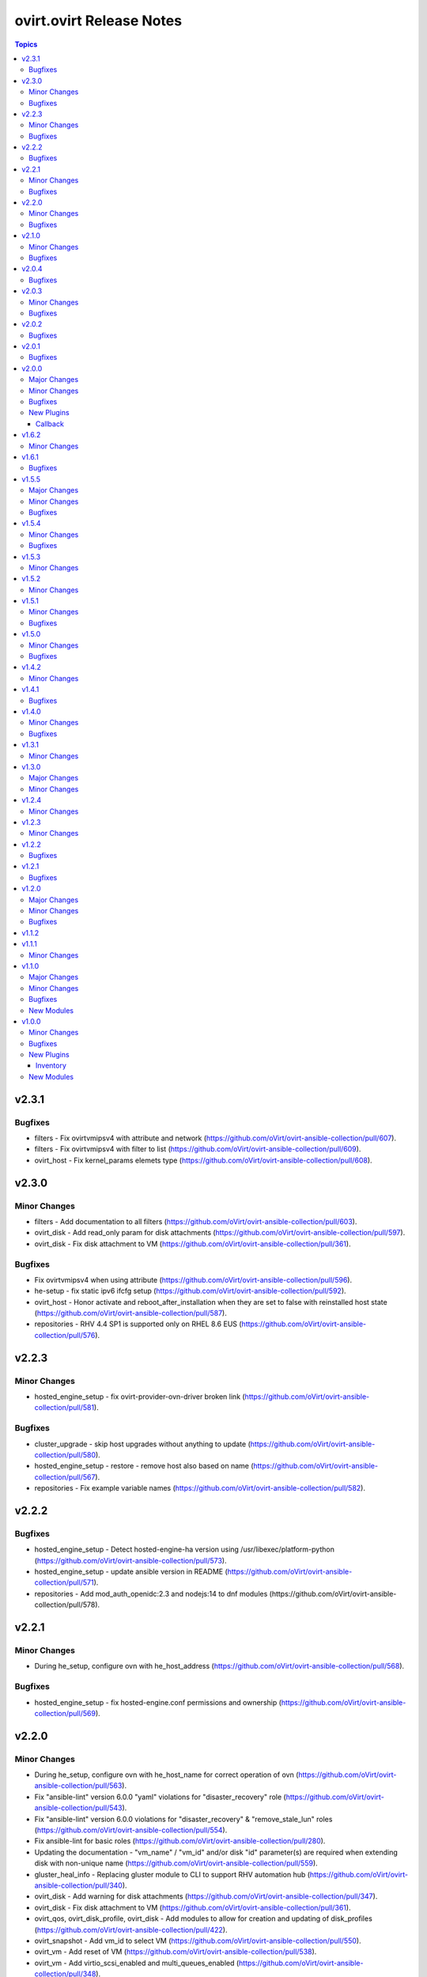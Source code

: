 =========================
ovirt.ovirt Release Notes
=========================

.. contents:: Topics


v2.3.1
======

Bugfixes
--------

- filters - Fix ovirtvmipsv4 with attribute and network (https://github.com/oVirt/ovirt-ansible-collection/pull/607).
- filters - Fix ovirtvmipsv4 with filter to list (https://github.com/oVirt/ovirt-ansible-collection/pull/609).
- ovirt_host - Fix kernel_params elemets type (https://github.com/oVirt/ovirt-ansible-collection/pull/608).

v2.3.0
======

Minor Changes
-------------

- filters - Add documentation to all filters (https://github.com/oVirt/ovirt-ansible-collection/pull/603).
- ovirt_disk - Add read_only param for disk attachments (https://github.com/oVirt/ovirt-ansible-collection/pull/597).
- ovirt_disk - Fix disk attachment to VM (https://github.com/oVirt/ovirt-ansible-collection/pull/361).

Bugfixes
--------

- Fix ovirtvmipsv4 when using attribute (https://github.com/oVirt/ovirt-ansible-collection/pull/596).
- he-setup - fix static ipv6 ifcfg setup (https://github.com/oVirt/ovirt-ansible-collection/pull/592).
- ovirt_host - Honor activate and reboot_after_installation when they are set to false with reinstalled host state (https://github.com/oVirt/ovirt-ansible-collection/pull/587).
- repositories - RHV 4.4 SP1 is supported only on RHEL 8.6 EUS (https://github.com/oVirt/ovirt-ansible-collection/pull/576).

v2.2.3
======

Minor Changes
-------------

- hosted_engine_setup - fix ovirt-provider-ovn-driver broken link (https://github.com/oVirt/ovirt-ansible-collection/pull/581).

Bugfixes
--------

- cluster_upgrade - skip host upgrades without anything to update (https://github.com/oVirt/ovirt-ansible-collection/pull/580).
- hosted_engine_setup - restore - remove host also based on name (https://github.com/oVirt/ovirt-ansible-collection/pull/567).
- repositories - Fix example variable names (https://github.com/oVirt/ovirt-ansible-collection/pull/582).

v2.2.2
======

Bugfixes
--------

- hosted_engine_setup - Detect hosted-engine-ha version using /usr/libexec/platform-python (https://github.com/oVirt/ovirt-ansible-collection/pull/573).
- hosted_engine_setup - update ansible version in README (https://github.com/oVirt/ovirt-ansible-collection/pull/571).
- repositories - Add mod_auth_openidc:2.3 and nodejs:14 to dnf modules (https://github.com/oVirt/ovirt-ansible-collection/pull/578).

v2.2.1
======

Minor Changes
-------------

- During he_setup, configure ovn with he_host_address (https://github.com/oVirt/ovirt-ansible-collection/pull/568).

Bugfixes
--------

- hosted_engine_setup - fix hosted-engine.conf permissions and ownership (https://github.com/oVirt/ovirt-ansible-collection/pull/569).

v2.2.0
======

Minor Changes
-------------

- During he_setup, configure ovn with he_host_name for correct operation of ovn (https://github.com/oVirt/ovirt-ansible-collection/pull/563).
- Fix "ansible-lint" version 6.0.0 "yaml" violations for "disaster_recovery" role (https://github.com/oVirt/ovirt-ansible-collection/pull/543).
- Fix "ansible-lint" version 6.0.0 violations for "disaster_recovery" & "remove_stale_lun" roles (https://github.com/oVirt/ovirt-ansible-collection/pull/554).
- Fix ansible-lint for basic roles (https://github.com/oVirt/ovirt-ansible-collection/pull/280).
- Updating the documentation - "vm_name" / "vm_id" and/or disk "id" parameter(s) are required when extending disk with non-unique name (https://github.com/oVirt/ovirt-ansible-collection/pull/559).
- gluster_heal_info - Replacing gluster module to CLI to support RHV automation hub (https://github.com/oVirt/ovirt-ansible-collection/pull/340).
- ovirt_disk - Add warning for disk attachments (https://github.com/oVirt/ovirt-ansible-collection/pull/347).
- ovirt_disk - Fix disk attachment to VM (https://github.com/oVirt/ovirt-ansible-collection/pull/361).
- ovirt_qos, ovirt_disk_profile, ovirt_disk - Add modules to allow for creation and updating of disk_profiles (https://github.com/oVirt/ovirt-ansible-collection/pull/422).
- ovirt_snapshot - Add vm_id to select VM (https://github.com/oVirt/ovirt-ansible-collection/pull/550).
- ovirt_vm - Add reset of VM (https://github.com/oVirt/ovirt-ansible-collection/pull/538).
- ovirt_vm - Add virtio_scsi_enabled and multi_queues_enabled (https://github.com/oVirt/ovirt-ansible-collection/pull/348).
- ovirt_vm - add volatile (https://github.com/oVirt/ovirt-ansible-collection/pull/539).
- repositories - Add ovirt_repositories_rhsm_environment and FIPS fix (https://github.com/oVirt/ovirt-ansible-collection/pull/483).
- repositories - Replace redhat_subscription and rhsm_repository with command (https://github.com/oVirt/ovirt-ansible-collection/pull/346).

Bugfixes
--------

- HE - Handle migration to hosts that use systemd-coredump (https://github.com/oVirt/ovirt-ansible-collection/pull/557).
- cluster_upgrade - Fix starting up pinned vms (https://github.com/oVirt/ovirt-ansible-collection/pull/532).
- he - Align role with ansible-lint-6.0 (https://github.com/oVirt/ovirt-ansible-collection/pull/545).
- hosted_engine - Specify fqcn for ovirt_system_option_info (https://github.com/oVirt/ovirt-ansible-collection/pull/536).
- hosted_engine_setup - Fix cleanup on el9 (https://github.com/oVirt/ovirt-ansible-collection/pull/533).
- image_template - Remove static (https://github.com/oVirt/ovirt-ansible-collection/pull/537).
- image_template - Remove static no - unsupported in ansible 2.12 (https://github.com/oVirt/ovirt-ansible-collection/pull/341).
- ovirt_host - Fix host wait (https://github.com/oVirt/ovirt-ansible-collection/pull/531).
- ovirt_host - Fix restarted wait condition (https://github.com/oVirt/ovirt-ansible-collection/pull/551).
- ovirt_storage_domain - Fix inaccessible exception (https://github.com/oVirt/ovirt-ansible-collection/pull/534).
- ovirt_vm - check if user inputed graphical protocol (https://github.com/oVirt/ovirt-ansible-collection/pull/542).
- repositories - Move fips check to satellite CA install block (https://github.com/oVirt/ovirt-ansible-collection/pull/553).
- shutdown_env - Align role with ansible-lint-6.0 (https://github.com/oVirt/ovirt-ansible-collection/pull/544).

v2.1.0
======

Minor Changes
-------------

- Add convert_to_bytes filter (https://github.com/oVirt/ovirt-ansible-collection/pull/515).
- automation - Use python38 on el8 with ansible-core 2.12 and python39 on el9 with ansible-core 2.13  (https://github.com/oVirt/ovirt-ansible-collection/pull/518).
- cloud.py - Sync with orgin (https://github.com/oVirt/ovirt-ansible-collection/pull/519).
- engine_setup - Allow to disable cert validation (https://github.com/oVirt/ovirt-ansible-collection/pull/517).
- hosted_engine_setup - make vdsm config cleanup optional (https://github.com/oVirt/ovirt-ansible-collection/pull/521).
- ovirt - Remove deprecated distutils (https://github.com/oVirt/ovirt-ansible-collection/pull/516).
- ovirt_vm - add wait_after_lease (https://github.com/oVirt/ovirt-ansible-collection/pull/524).

Bugfixes
--------

- hosted_engine_setup - Fix "'ansible' ModuleNotFoundError" in Disaster Recovery scripts (https://github.com/oVirt/ovirt-ansible-collection/pull/503).
- hosted_engine_setup - Use command instead of firewalld module (https://github.com/oVirt/ovirt-ansible-collection/pull/508).
- ovirt_vm - Fix parsing None arguments (https://github.com/oVirt/ovirt-ansible-collection/pull/486).
- ovirt_vm - check if the snapshot exists (https://github.com/oVirt/ovirt-ansible-collection/pull/525).

v2.0.4
======

Bugfixes
--------

- Fix the admin user name when using keycloak (https://github.com/oVirt/ovirt-ansible-collection/pull/488).
- Use cryptography < 37.0.0, as 37.0.0 emits a warning that fails testing. (https://github.com/oVirt/ovirt-ansible-collection/pull/492).
- Use rstcheck < 3.5.0, as 3.5.0 emits a warning that fails testing. (https://github.com/oVirt/ovirt-ansible-collection/pull/490).
- cluster_upgrade - fix wait_condition (https://github.com/oVirt/ovirt-ansible-collection/pull/510).
- hosted_engine_setup - Allocate 128MiB instead of 1GiB for he_metadata (https://github.com/oVirt/ovirt-ansible-collection/pull/489).
- hosted_engine_setup - Collect logs also on failures in 03_hosted_engine_final_tasks.yml (https://github.com/oVirt/ovirt-ansible-collection/pull/504).
- hosted_engine_setup - Fix keycloak activation/checking (https://github.com/oVirt/ovirt-ansible-collection/pull/509).
- hosted_engine_setup - Require 'detail' to be 'Up' (https://github.com/oVirt/ovirt-ansible-collection/pull/498).
- hosted_engine_setup - fix archive ownership (https://github.com/oVirt/ovirt-ansible-collection/pull/501).
- infra - add warning for multiple storage connections (https://github.com/oVirt/ovirt-ansible-collection/pull/500).

v2.0.3
======

Minor Changes
-------------

- ovirt_affinity_group - Add affinity labels (https://github.com/oVirt/ovirt-ansible-collection/pull/481).

Bugfixes
--------

- invenory - Fix url address (https://github.com/oVirt/ovirt-ansible-collection/pull/482).
- ovirt_vm - Fix creating a RAW VM from a COW template  (https://github.com/oVirt/ovirt-ansible-collection/pull/466).

v2.0.2
======

Bugfixes
--------

- Fix progress logging via REST (https://github.com/oVirt/ovirt-ansible-collection/pull/474).

v2.0.1
======

Bugfixes
--------

- Make storage_format optional - do not fail if missing (https://github.com/oVirt/ovirt-ansible-collection/pull/471).

v2.0.0
======

Major Changes
-------------

- manageiq - role removed (https://github.com/oVirt/ovirt-ansible-collection/pull/375).

Minor Changes
-------------

- Add json_query filter (https://github.com/oVirt/ovirt-ansible-collection/pull/436).
- cluster_upgrade - Add progress tracking via event logs to the role (https://github.com/oVirt/ovirt-ansible-collection/pull/415)
- cluster_upgrade - Directly log progress to the cluster (https://github.com/oVirt/ovirt-ansible-collection/pull/449)
- engine_setup - Honor ovirt_engine_setup_offline variable (https://github.com/oVirt/ovirt-ansible-collection/pull/381).
- engine_setup - Prepare answer files and default values for 4.5 release (https://github.com/oVirt/ovirt-ansible-collection/pull/414).
- gluster_heal_info - Replacing gluster module to CLI to support RHV automation hub (https://github.com/oVirt/ovirt-ansible-collection/pull/340).
- hosted_engine - Replace virt_net and xml with commands (https://github.com/oVirt/ovirt-ansible-collection/pull/359).
- hosted_engine_setup - Fix default gateway variable name (https://github.com/oVirt/ovirt-ansible-collection/pull/423).
- hosted_engine_setup - Fix default gateway variable name (https://github.com/oVirt/ovirt-ansible-collection/pull/423).
- hosted_engine_setup - Fix permissions on copied engine logs, needed for OpenSCAP (https://github.com/oVirt/ovirt-ansible-collection/pull/404).
- hosted_engine_setup - Honor he_offline_deployment variable (https://github.com/oVirt/ovirt-ansible-collection/pull/380).
- hosted_engine_setup - Replace calls to psql as postgres with engine_psql.sh (https://github.com/oVirt/ovirt-ansible-collection/pull/453).
- hosted_engine_setup - configured abrt initial files only when needed (https://github.com/oVirt/ovirt-ansible-collection/pull/397).
- info - Rename follows to follow parameter and add alias (https://github.com/oVirt/ovirt-ansible-collection/pull/367).
- info - bump deprecate version for fetch_nested and nested_attributes (https://github.com/oVirt/ovirt-ansible-collection/pull/378).
- info modules - Add follow link url to api model links_summary
- info modules - Enable follow parameter (https://github.com/oVirt/ovirt-ansible-collection/pull/355).
- manageiq - add deprecation info (https://github.com/oVirt/ovirt-ansible-collection/pull/384).
- ovirt_disk - Add warning for disk attachments (https://github.com/oVirt/ovirt-ansible-collection/pull/347).
- ovirt_disk - Use imageio client (https://github.com/oVirt/ovirt-ansible-collection/pull/358).
- ovirt_event - enable correlation_id on events (https://github.com/oVirt/ovirt-ansible-collection/pull/368).
- ovirt_host - Add enroll_certificate (https://github.com/oVirt/ovirt-ansible-collection/pull/439).
- ovirt_permission - add mac pool (https://github.com/oVirt/ovirt-ansible-collection/pull/353).
- ovirt_remove_stale_lun - Allow user to remove multiple LUNs (https://github.com/oVirt/ovirt-ansible-collection/pull/357).
- ovirt_remove_stale_lun - Retry "multipath -f" while removing the LUNs (https://github.com/oVirt/ovirt-ansible-collection/pull/382).
- ovirt_remove_stale_lun - Use add_host instead of delegate_to (https://github.com/oVirt/ovirt-ansible-collection/pull/390).
- ovirt_storage_template_info - fix docs (https://github.com/oVirt/ovirt-ansible-collection/pull/356).
- ovirt_storage_vm_info - fix docs (https://github.com/oVirt/ovirt-ansible-collection/pull/356).
- ovirt_template - Add ova import of template (https://github.com/oVirt/ovirt-ansible-collection/pull/304).
- ovirt_template - add boot_menu and bios_type https://github.com/oVirt/ovirt-ansible-collection/pull/465).
- ovirt_vm - Add display file_transfer_enabled and copy_paste_enabled (https://github.com/oVirt/ovirt-ansible-collection/pull/339).
- ovirt_vm - Add virtio_scsi_enabled and multi_queues_enabled (https://github.com/oVirt/ovirt-ansible-collection/pull/348).
- ovirt_vm - Add virtio_scsi_multi_queues (https://github.com/oVirt/ovirt-ansible-collection/pull/373).
- plugins - Remove unused imports (https://github.com/oVirt/ovirt-ansible-collection/pull/444).
- repositories - Add to the documentation variable priority (https://github.com/oVirt/ovirt-ansible-collection/pull/440).
- repositories - Replace redhat_subscription and rhsm_repository with command (https://github.com/oVirt/ovirt-ansible-collection/pull/346).
- repositories - Update host and engine repositories to 4.4.9 (https://github.com/oVirt/ovirt-ansible-collection/pull/363).
- repositories - add no_log to register (https://github.com/oVirt/ovirt-ansible-collection/pull/350).
- repositories - add satelite support (https://github.com/oVirt/ovirt-ansible-collection/pull/431).
- vm_infra - Add no_log to Manage VMs state task (https://github.com/oVirt/ovirt-ansible-collection/pull/417).

Bugfixes
--------

- hosted_engine_setup - Add OpenSCAP security profile name parameter (https://github.com/oVirt/ovirt-ansible-collection/pull/411).
- hosted_engine_setup - Add an option to set the storage format when createing a storage domain and use it (https://github.com/oVirt/ovirt-ansible-collection/pull/463).
- hosted_engine_setup - Adjust files permissions (https://github.com/oVirt/ovirt-ansible-collection/pull/409).
- hosted_engine_setup - Fix call to engine-psql for vds_spm_id (https://github.com/oVirt/ovirt-ansible-collection/pull/459).
- hosted_engine_setup - Fix cloud-init package removal in airgapped environment (https://github.com/oVirt/ovirt-ansible-collection/pull/442)
- hosted_engine_setup - Remove SPICE graphic protocol (https://github.com/oVirt/ovirt-ansible-collection/pull/394).
- hosted_engine_setup - Replace xml community module (https://github.com/oVirt/ovirt-ansible-collection/pull/438).
- hosted_engine_setup - Support disa stig profile (https://github.com/oVirt/ovirt-ansible-collection/pull/426).
- hosted_engine_setup - Use cat command (https://github.com/oVirt/ovirt-ansible-collection/pull/443).
- hosted_engine_setup - Use tpgt in iscsi login (https://github.com/oVirt/ovirt-ansible-collection/pull/338)
- image_template - Remove static no - unsupported in ansible 2.12 (https://github.com/oVirt/ovirt-ansible-collection/pull/341).
- ovirt_host - Fix failed_state_after_reinstall condition (https://github.com/oVirt/ovirt-ansible-collection/pull/371).
- ovirt_template - Fix creating templates where the base template version number is not 1 (https://github.com/oVirt/ovirt-ansible-collection/pull/370).
- repositories - Fix dnf module variable (https://github.com/oVirt/ovirt-ansible-collection/pull/454).
- repositories - fix force flag on subscription-manager (https://github.com/oVirt/ovirt-ansible-collection/pull/430).

New Plugins
-----------

Callback
~~~~~~~~

- ovirt.ovirt.stdout - Output the log of ansible

v1.6.2
======

Minor Changes
-------------

- remove_stale_lun - Fix example for `remote_stale_lun` role to be able to run it from engine (https://github.com/oVirt/ovirt-ansible-collection/pull/334).

v1.6.1
======

Bugfixes
--------

- hosted_engine_setup - Use default bridge for IPv6 advertisements (https://github.com/oVirt/ovirt-ansible-collection/pull/331)
- ovirt_auth - Fix token no_log (https://github.com/oVirt/ovirt-ansible-collection/pull/332).

v1.5.5
======

Major Changes
-------------

- remove_stale_lun - Add role for removing stale LUN (https://bugzilla.redhat.com/1966873).

Minor Changes
-------------

- engine_setup - Wait for webserver up after engine-config reboot (https://github.com/oVirt/ovirt-ansible-collection/pull/324).
- hosted_engine_setup - Pause deployment on failure of `engine-backup --mode=restore` (https://github.com/oVirt/ovirt-ansible-collection/pull/327).
- hosted_engine_setup - Text change - Consistently use 'bootstrap engine VM' (https://github.com/oVirt/ovirt-ansible-collection/pull/328).
- hosted_engine_setup - Update Ansible requirements in README (https://github.com/oVirt/ovirt-ansible-collection/pull/321)
- readme - Update Ansible requirement (https://github.com/oVirt/ovirt-ansible-collection/pull/326).

Bugfixes
--------

- ovirt_auth - Fix password and username requirements (https://github.com/oVirt/ovirt-ansible-collection/pull/325).
- ovirt_disk - Fix update_check with no VM (https://github.com/oVirt/ovirt-ansible-collection/pull/323).

v1.5.4
======

Minor Changes
-------------

- hosted_engine_setup - Allow FIPS on HE VM (https://github.com/oVirt/ovirt-ansible-collection/pull/313)

Bugfixes
--------

- hosted_engine_setup - Use forward network during an IPv6 deployment (https://github.com/oVirt/ovirt-ansible-collection/pull/315)
- hosted_engine_setup - remove duplicate tasks (https://github.com/oVirt/ovirt-ansible-collection/pull/314)
- ovirt_permission - fix group search that has space in it's name (https://github.com/oVirt/ovirt-ansible-collection/pull/318)

v1.5.3
======

Minor Changes
-------------

- Don't rely on safe_eval being able to do math/concat (https://github.com/oVirt/ovirt-ansible-collection/pull/307)
- hosted_engine_setup - Fix engine vm add_host for the target machine (https://github.com/oVirt/ovirt-ansible-collection/pull/311)
- hosted_engine_setup - Minor doc update (https://github.com/oVirt/ovirt-ansible-collection/pull/310)

v1.5.2
======

Minor Changes
-------------

- hosted_engine_setup - Do not try to sync at end of full_execution (https://github.com/oVirt/ovirt-ansible-collection/pull/305)
- ovirt_vm - Add default return value to check_placement_policy (https://github.com/oVirt/ovirt-ansible-collection/pull/301).

v1.5.1
======

Minor Changes
-------------

- hosted_engine_setup - use-ansible-host (https://github.com/oVirt/ovirt-ansible-collection/pull/277).
- infra role - Add external_provider parameter on networks role of infra role (https://github.com/oVirt/ovirt-ansible-collection/pull/297)
- ovirt_vm - Add placement_policy_hosts (https://github.com/oVirt/ovirt-ansible-collection/pull/294).

Bugfixes
--------

- hosted_engine_setup - Filter VLAN devices with bad names (https://github.com/oVirt/ovirt-ansible-collection/pull/238)
- hosted_engine_setup - Remove cloud-init configuration (https://github.com/oVirt/ovirt-ansible-collection/pull/295).
- ovirt inventory plugin - allow several valid values for the `plugin` key (https://github.com/oVirt/ovirt-ansible-collection/pull/293).

v1.5.0
======

Minor Changes
-------------

- disaster_recovery - Change conf paths (https://github.com/oVirt/ovirt-ansible-collection/pull/286).
- hosted_engine_setup - Add-pause-option-before-engine-setup (https://github.com/oVirt/ovirt-ansible-collection/pull/273).
- hosted_engine_setup - Remove leftover code and omit parameters (https://github.com/oVirt/ovirt-ansible-collection/pull/281).
- infra - Storage fix parameters typo (https://github.com/oVirt/ovirt-ansible-collection/pull/282).
- ovirt_host - Update iscsi target struct (https://github.com/oVirt/ovirt-ansible-collection/pull/274).

Bugfixes
--------

- hosted_engine_setup - Use ovirt_host module to discover iscsi (https://github.com/oVirt/ovirt-ansible-collection/pull/275).
- hosted_engine_setup - align with ansible-lint 5.0.0 (https://github.com/oVirt/ovirt-ansible-collection/pull/271).

v1.4.2
======

Minor Changes
-------------

- hosted_engine_setup - Add an error message for FIPS on CentOS (https://github.com/oVirt/ovirt-ansible-collection/pull/250).
- hosted_engine_setup - Fix the appliance distribution (https://github.com/oVirt/ovirt-ansible-collection/pull/249).
- infra - remove target from ovirt_storage_connection (https://github.com/oVirt/ovirt-ansible-collection/pull/252).
- ovirt_vm - Allow migration between clusters (https://github.com/oVirt/ovirt-ansible-collection/pull/236).
- repositories - Add host ppc (https://github.com/oVirt/ovirt-ansible-collection/pull/248).
- repositories - Remove ansible channels from RHV 4.4 (https://github.com/oVirt/ovirt-ansible-collection/pull/242).
- repositories - fix ppc repos (https://github.com/oVirt/ovirt-ansible-collection/pull/254).

v1.4.1
======

Bugfixes
--------

- hosted_engine_setup - Fix auth revoke (https://github.com/oVirt/ovirt-ansible-collection/pull/237).

v1.4.0
======

Minor Changes
-------------

- cluster_upgrade - Add correlation-id header (https://github.com/oVirt/ovirt-ansible-collection/pull/222).
- engine_setup - Add skip renew pki confirm (https://github.com/oVirt/ovirt-ansible-collection/pull/228).
- examples - Add recipe for removing DM device (https://github.com/oVirt/ovirt-ansible-collection/pull/233).
- hosted_engine_setup - Filter devices with unsupported bond mode (https://github.com/oVirt/ovirt-ansible-collection/pull/226).
- infra - Add reboot host parameters (https://github.com/oVirt/ovirt-ansible-collection/pull/231).
- ovirt_disk - Add SATA support (https://github.com/oVirt/ovirt-ansible-collection/pull/225).
- ovirt_user - Add ssh_public_key (https://github.com/oVirt/ovirt-ansible-collection/pull/232)

Bugfixes
--------

- Set ``auth`` options into argument spec definition so Ansible will validate the user options
- Set ``no_log`` on ``password`` and ``token`` in the ``auth`` dict so the values are exposed in the invocation log

v1.3.1
======

Minor Changes
-------------

- hosted_engine_setup - Disable reboot_after_installation (https://github.com/oVirt/ovirt-ansible-collection/pull/218).
- ovirt_host - Add reboot_after_installation option (https://github.com/oVirt/ovirt-ansible-collection/pull/217).

v1.3.0
======

Major Changes
-------------

- ovirt_system_option_info - Add new module (https://github.com/oVirt/ovirt-ansible-collection/pull/206).

Minor Changes
-------------

- ansible-builder - Update bindep (https://github.com/oVirt/ovirt-ansible-collection/pull/197).
- hosted_engine_setup - Collect all engine /var/log (https://github.com/oVirt/ovirt-ansible-collection/pull/202).
- hosted_engine_setup - Use ovirt_system_option_info instead of REST API (https://github.com/oVirt/ovirt-ansible-collection/pull/209).
- ovirt_disk - Add install warning (https://github.com/oVirt/ovirt-ansible-collection/pull/208).
- ovirt_info - Fragment add auth suboptions to documentation (https://github.com/oVirt/ovirt-ansible-collection/pull/205).

v1.2.4
======

Minor Changes
-------------

- infra - don't require passowrd for user (https://github.com/oVirt/ovirt-ansible-collection/pull/195).
- inventory - correct os_type name (https://github.com/oVirt/ovirt-ansible-collection/pull/194).
- ovirt_disk - automatically detect virtual size of qcow image (https://github.com/oVirt/ovirt-ansible-collection/pull/183).

v1.2.3
======

Minor Changes
-------------

- engine_setup - Add missing restore task file and vars file (https://github.com/oVirt/ovirt-ansible-collection/pull/180).
- hosted_engine_setup - Add after_add_host hook (https://github.com/oVirt/ovirt-ansible-collection/pull/181).

v1.2.2
======

Bugfixes
--------

- hosted_engine_setup - Clean VNC encryption config (https://github.com/oVirt/ovirt-ansible-collection/pull/175/).
- inventory plugin - Fix timestamp for Python 2 (https://github.com/oVirt/ovirt-ansible-collection/pull/173).

v1.2.1
======

Bugfixes
--------

- disaster_recovery - Fix multiple configuration issues like paths, "~" support, user input messages, etc. (https://github.com/oVirt/ovirt-ansible-collection/pull/160).

v1.2.0
======

Major Changes
-------------

- cluster_upgrade - Migrate role (https://github.com/oVirt/ovirt-ansible-collection/pull/94).
- disaster_recovery - Migrate role (https://github.com/oVirt/ovirt-ansible-collection/pull/134).
- engine_setup - Migrate role (https://github.com/oVirt/ovirt-ansible-collection/pull/69).
- hosted_engine_setup - Migrate role (https://github.com/oVirt/ovirt-ansible-collection/pull/106).
- image_template - Migrate role (https://github.com/oVirt/ovirt-ansible-collection/pull/95).
- infra - Migrate role (https://github.com/oVirt/ovirt-ansible-collection/pull/92).
- manageiq - Migrate role (https://github.com/oVirt/ovirt-ansible-collection/pull/97).
- repositories - Migrate role (https://github.com/oVirt/ovirt-ansible-collection/pull/96).
- shutdown_env - Migrate role (https://github.com/oVirt/ovirt-ansible-collection/pull/112).
- vm_infra - Migrate role (https://github.com/oVirt/ovirt-ansible-collection/pull/93).

Minor Changes
-------------

- Add GPL license (https://github.com/oVirt/ovirt-ansible-collection/pull/101).
- hosted_engine_setup - Add compatibility_version (https://github.com/oVirt/ovirt-ansible-collection/pull/125).
- ovirt_disk - ignore move of HE disks (https://github.com/oVirt/ovirt-ansible-collection/pull/162).
- ovirt_nic - Add template_version (https://github.com/oVirt/ovirt-ansible-collection/pull/145).
- ovirt_nic_info - Add template (https://github.com/oVirt/ovirt-ansible-collection/pull/146).
- ovirt_vm_info - Add current_cd (https://github.com/oVirt/ovirt-ansible-collection/pull/144).

Bugfixes
--------

- 01_create_target_hosted_engine_vm - Force basic authentication (https://github.com/oVirt/ovirt-ansible-collection/pull/131).
- hosted_engine_setup - Allow uppercase characters in mac address (https://github.com/oVirt/ovirt-ansible-collection/pull/150).
- hosted_engine_setup - set custom bios type of hosted-engine VM to Q35+SeaBIOS (https://github.com/oVirt/ovirt-ansible-collection/pull/129).
- hosted_engine_setup - use zcat instead of gzip (https://github.com/oVirt/ovirt-ansible-collection/pull/130).
- ovirt inventory - Add close of connection at the end (https://github.com/oVirt/ovirt-ansible-collection/pull/122).
- ovirt_disk - dont move disk when already in storage_domain (https://github.com/oVirt/ovirt-ansible-collection/pull/135)
- ovirt_disk - fix upload when direct upload fails (https://github.com/oVirt/ovirt-ansible-collection/pull/120).
- ovirt_vm - Fix template search (https://github.com/oVirt/ovirt-ansible-collection/pull/132).
- ovirt_vm - Rename q35_sea to q35_sea_bios (https://github.com/oVirt/ovirt-ansible-collection/pull/111).

v1.1.2
======

v1.1.1
======

Minor Changes
-------------

- ovirt_permission - Fix FQCN documentation (https://github.com/oVirt/ovirt-ansible-collection/pull/63).

v1.1.0
======

Major Changes
-------------

- ovirt_disk - Add backup (https://github.com/oVirt/ovirt-ansible-collection/pull/57).
- ovirt_disk - Support direct upload/download (https://github.com/oVirt/ovirt-ansible-collection/pull/35).
- ovirt_host - Add ssh_port (https://github.com/oVirt/ovirt-ansible-collection/pull/60).
- ovirt_vm_os_info - Creation of module (https://github.com/oVirt/ovirt-ansible-collection/pull/26).

Minor Changes
-------------

- ovirt inventory - Add creation_time (https://github.com/oVirt/ovirt-ansible-collection/pull/34).
- ovirt inventory - Set inventory plugin insecure if no cafile defined (https://github.com/oVirt/ovirt-ansible-collection/pull/58).
- ovirt_disk - Add upload image warning for correct format (https://github.com/oVirt/ovirt-ansible-collection/pull/22).
- ovirt_disk - Force wait when uploading disk (https://github.com/oVirt/ovirt-ansible-collection/pull/43).
- ovirt_disk - Upload_image_path autodetect size (https://github.com/oVirt/ovirt-ansible-collection/pull/19).
- ovirt_network - Add support of removing vlan_tag (https://github.com/oVirt/ovirt-ansible-collection/pull/21).
- ovirt_vm - Add documentation for custom_script under sysprep (https://github.com/oVirt/ovirt-ansible-collection/pull/52).
- ovirt_vm - Hard code nic on_boot to true (https://github.com/oVirt/ovirt-ansible-collection/pull/45).

Bugfixes
--------

- ovirt_disk - Fix activate (https://github.com/oVirt/ovirt-ansible-collection/pull/61).
- ovirt_host_network - Fix custom_properties default value (https://github.com/oVirt/ovirt-ansible-collection/pull/65).
- ovirt_quota - Fix vcpu_limit (https://github.com/oVirt/ovirt-ansible-collection/pull/44).
- ovirt_vm - Fix cd_iso get all disks from storage domains (https://github.com/oVirt/ovirt-ansible-collection/pull/66).
- ovirt_vm - Fix cd_iso search by name (https://github.com/oVirt/ovirt-ansible-collection/pull/51).

New Modules
-----------

- ovirt.ovirt.ovirt_vm_os_info - Retrieve information on all supported oVirt/RHV operating systems

v1.0.0
======

Minor Changes
-------------

- ovirt_cluster - Add migration_encrypted option (https://github.com/oVirt/ovirt-ansible-collection/pull/17).
- ovirt_vm - Add bios_type (https://github.com/oVirt/ovirt-ansible-collection/pull/15).

Bugfixes
--------

- ovirt_snapshot - Disk id was incorrectly set as disk_snapshot_id (https://github.com/oVirt/ovirt-ansible-collection/pull/5).
- ovirt_storage_domain - Fix update_check warning_low_space (https://github.com/oVirt/ovirt-ansible-collection/pull/10).
- ovirt_vm - Remove deprecated warning of boot params (https://github.com/oVirt/ovirt-ansible-collection/pull/3).

New Plugins
-----------

Inventory
~~~~~~~~~

- ovirt.ovirt.ovirt - oVirt inventory source

New Modules
-----------

- ovirt.ovirt.ovirt_affinity_group - Module to manage affinity groups in oVirt/RHV
- ovirt.ovirt.ovirt_affinity_label - Module to manage affinity labels in oVirt/RHV
- ovirt.ovirt.ovirt_affinity_label_info - Retrieve information about one or more oVirt/RHV affinity labels
- ovirt.ovirt.ovirt_api_info - Retrieve information about the oVirt/RHV API
- ovirt.ovirt.ovirt_auth - Module to manage authentication to oVirt/RHV
- ovirt.ovirt.ovirt_cluster - Module to manage clusters in oVirt/RHV
- ovirt.ovirt.ovirt_cluster_info - Retrieve information about one or more oVirt/RHV clusters
- ovirt.ovirt.ovirt_datacenter - Module to manage data centers in oVirt/RHV
- ovirt.ovirt.ovirt_datacenter_info - Retrieve information about one or more oVirt/RHV datacenters
- ovirt.ovirt.ovirt_disk - Module to manage Virtual Machine and floating disks in oVirt/RHV
- ovirt.ovirt.ovirt_disk_info - Retrieve information about one or more oVirt/RHV disks
- ovirt.ovirt.ovirt_event - Create or delete an event in oVirt/RHV
- ovirt.ovirt.ovirt_event_info - This module can be used to retrieve information about one or more oVirt/RHV events
- ovirt.ovirt.ovirt_external_provider - Module to manage external providers in oVirt/RHV
- ovirt.ovirt.ovirt_external_provider_info - Retrieve information about one or more oVirt/RHV external providers
- ovirt.ovirt.ovirt_group - Module to manage groups in oVirt/RHV
- ovirt.ovirt.ovirt_group_info - Retrieve information about one or more oVirt/RHV groups
- ovirt.ovirt.ovirt_host - Module to manage hosts in oVirt/RHV
- ovirt.ovirt.ovirt_host_info - Retrieve information about one or more oVirt/RHV hosts
- ovirt.ovirt.ovirt_host_network - Module to manage host networks in oVirt/RHV
- ovirt.ovirt.ovirt_host_pm - Module to manage power management of hosts in oVirt/RHV
- ovirt.ovirt.ovirt_host_storage_info - Retrieve information about one or more oVirt/RHV HostStorages (applicable only for block storage)
- ovirt.ovirt.ovirt_instance_type - Module to manage Instance Types in oVirt/RHV
- ovirt.ovirt.ovirt_job - Module to manage jobs in oVirt/RHV
- ovirt.ovirt.ovirt_mac_pool - Module to manage MAC pools in oVirt/RHV
- ovirt.ovirt.ovirt_network - Module to manage logical networks in oVirt/RHV
- ovirt.ovirt.ovirt_network_info - Retrieve information about one or more oVirt/RHV networks
- ovirt.ovirt.ovirt_nic - Module to manage network interfaces of Virtual Machines in oVirt/RHV
- ovirt.ovirt.ovirt_nic_info - Retrieve information about one or more oVirt/RHV virtual machine network interfaces
- ovirt.ovirt.ovirt_permission - Module to manage permissions of users/groups in oVirt/RHV
- ovirt.ovirt.ovirt_permission_info - Retrieve information about one or more oVirt/RHV permissions
- ovirt.ovirt.ovirt_quota - Module to manage datacenter quotas in oVirt/RHV
- ovirt.ovirt.ovirt_quota_info - Retrieve information about one or more oVirt/RHV quotas
- ovirt.ovirt.ovirt_role - Module to manage roles in oVirt/RHV
- ovirt.ovirt.ovirt_scheduling_policy_info - Retrieve information about one or more oVirt scheduling policies
- ovirt.ovirt.ovirt_snapshot - Module to manage Virtual Machine Snapshots in oVirt/RHV
- ovirt.ovirt.ovirt_snapshot_info - Retrieve information about one or more oVirt/RHV virtual machine snapshots
- ovirt.ovirt.ovirt_storage_connection - Module to manage storage connections in oVirt
- ovirt.ovirt.ovirt_storage_domain - Module to manage storage domains in oVirt/RHV
- ovirt.ovirt.ovirt_storage_domain_info - Retrieve information about one or more oVirt/RHV storage domains
- ovirt.ovirt.ovirt_storage_template_info - Retrieve information about one or more oVirt/RHV templates relate to a storage domain.
- ovirt.ovirt.ovirt_storage_vm_info - Retrieve information about one or more oVirt/RHV virtual machines relate to a storage domain.
- ovirt.ovirt.ovirt_tag - Module to manage tags in oVirt/RHV
- ovirt.ovirt.ovirt_tag_info - Retrieve information about one or more oVirt/RHV tags
- ovirt.ovirt.ovirt_template - Module to manage virtual machine templates in oVirt/RHV
- ovirt.ovirt.ovirt_template_info - Retrieve information about one or more oVirt/RHV templates
- ovirt.ovirt.ovirt_user - Module to manage users in oVirt/RHV
- ovirt.ovirt.ovirt_user_info - Retrieve information about one or more oVirt/RHV users
- ovirt.ovirt.ovirt_vm - Module to manage Virtual Machines in oVirt/RHV
- ovirt.ovirt.ovirt_vm_info - Retrieve information about one or more oVirt/RHV virtual machines
- ovirt.ovirt.ovirt_vmpool - Module to manage VM pools in oVirt/RHV
- ovirt.ovirt.ovirt_vmpool_info - Retrieve information about one or more oVirt/RHV vmpools
- ovirt.ovirt.ovirt_vnic_profile - Module to manage vNIC profile of network in oVirt/RHV
- ovirt.ovirt.ovirt_vnic_profile_info - Retrieve information about one or more oVirt/RHV vnic profiles

